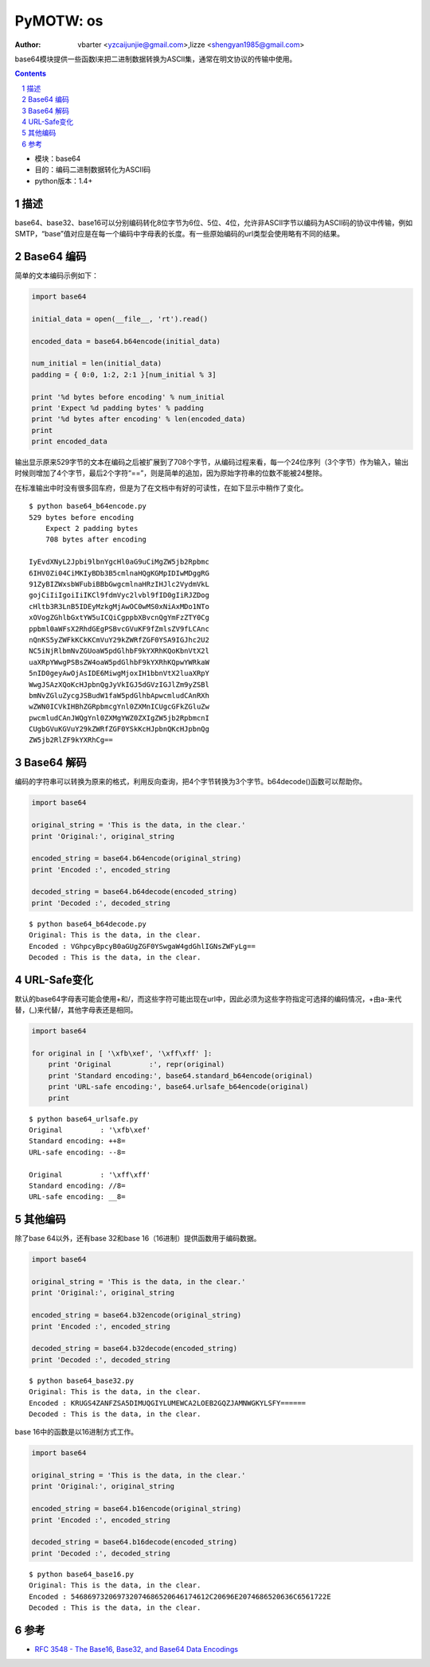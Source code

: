 PyMOTW: os
===============

:Author: vbarter <yzcaijunjie@gmail.com>,lizze <shengyan1985@gmail.com>

base64模块提供一些函数l来把二进制数据转换为ASCII集，通常在明文协议的传输中使用。

.. contents::
.. sectnum::

* 模块：base64
* 目的：编码二进制数据转化为ASCII码
* python版本：1.4+


描述
----

base64、base32、base16可以分别编码转化8位字节为6位、5位、4位，允许非ASCII字节以编码为ASCII码的协议中传输，例如SMTP，“base”值对应是在每一个编码中字母表的长度。有一些原始编码的url类型会使用略有不同的结果。


Base64 编码
---------------

简单的文本编码示例如下：

.. code-block:: python

    import base64

    initial_data = open(__file__, 'rt').read()

    encoded_data = base64.b64encode(initial_data)

    num_initial = len(initial_data)
    padding = { 0:0, 1:2, 2:1 }[num_initial % 3]

    print '%d bytes before encoding' % num_initial
    print 'Expect %d padding bytes' % padding
    print '%d bytes after encoding' % len(encoded_data)
    print
    print encoded_data
        
输出显示原来529字节的文本在编码之后被扩展到了708个字节，从编码过程来看，每一个24位序列（3个字节）作为输入，输出时候则增加了4个字节，最后2个字符“==”，则是简单的追加，因为原始字符串的位数不能被24整除。

在标准输出中时没有很多回车府，但是为了在文档中有好的可读性，在如下显示中稍作了变化。

::

   $ python base64_b64encode.py
   529 bytes before encoding
       Expect 2 padding bytes
       708 bytes after encoding

   IyEvdXNyL2Jpbi9lbnYgcHl0aG9uCiMgZW5jb2Rpbmc
   6IHV0Zi04CiMKIyBDb3B5cmlnaHQgKGMpIDIwMDggRG
   91ZyBIZWxsbWFubiBBbGwgcmlnaHRzIHJlc2VydmVkL
   gojCiIiIgoiIiIKCl9fdmVyc2lvbl9fID0gIiRJZDog
   cHltb3R3LnB5IDEyMzkgMjAwOC0wMS0xNiAxMDo1NTo
   xOVogZGhlbGxtYW5uICQiCgppbXBvcnQgYmFzZTY0Cg
   ppbml0aWFsX2RhdGEgPSBvcGVuKF9fZmlsZV9fLCAnc
   nQnKS5yZWFkKCkKCmVuY29kZWRfZGF0YSA9IGJhc2U2
   NC5iNjRlbmNvZGUoaW5pdGlhbF9kYXRhKQoKbnVtX2l
   uaXRpYWwgPSBsZW4oaW5pdGlhbF9kYXRhKQpwYWRkaW
   5nID0geyAwOjAsIDE6MiwgMjoxIH1bbnVtX2luaXRpY
   WwgJSAzXQoKcHJpbnQgJyVkIGJ5dGVzIGJlZm9yZSBl
   bmNvZGluZycgJSBudW1faW5pdGlhbApwcmludCAnRXh
   wZWN0ICVkIHBhZGRpbmcgYnl0ZXMnICUgcGFkZGluZw
   pwcmludCAnJWQgYnl0ZXMgYWZ0ZXIgZW5jb2RpbmcnI
   CUgbGVuKGVuY29kZWRfZGF0YSkKcHJpbnQKcHJpbnQg
   ZW5jb2RlZF9kYXRhCg==

Base64 解码
--------------

编码的字符串可以转换为原来的格式，利用反向查询，把4个字节转换为3个字节。b64decode()函数可以帮助你。

.. code-block:: python

    import base64

    original_string = 'This is the data, in the clear.'
    print 'Original:', original_string

    encoded_string = base64.b64encode(original_string)
    print 'Encoded :', encoded_string

    decoded_string = base64.b64decode(encoded_string)
    print 'Decoded :', decoded_string


::

   $ python base64_b64decode.py
   Original: This is the data, in the clear.
   Encoded : VGhpcyBpcyB0aGUgZGF0YSwgaW4gdGhlIGNsZWFyLg==
   Decoded : This is the data, in the clear.


URL-Safe变化
--------------

默认的base64字母表可能会使用+和/，而这些字符可能出现在url中，因此必须为这些字符指定可选择的编码情况，+由a-来代替，(_)来代替/，其他字母表还是相同。

.. code-block:: python

    import base64

    for original in [ '\xfb\xef', '\xff\xff' ]:
        print 'Original         :', repr(original)
        print 'Standard encoding:', base64.standard_b64encode(original)
        print 'URL-safe encoding:', base64.urlsafe_b64encode(original)
        print

::

   $ python base64_urlsafe.py
   Original         : '\xfb\xef'
   Standard encoding: ++8=
   URL-safe encoding: --8=

   Original         : '\xff\xff'
   Standard encoding: //8=
   URL-safe encoding: __8=

其他编码
------------

除了base 64以外，还有base 32和base 16（16进制）提供函数用于编码数据。

.. code-block:: python
    
    import base64

    original_string = 'This is the data, in the clear.'
    print 'Original:', original_string

    encoded_string = base64.b32encode(original_string)
    print 'Encoded :', encoded_string

    decoded_string = base64.b32decode(encoded_string)
    print 'Decoded :', decoded_string

::

   $ python base64_base32.py
   Original: This is the data, in the clear.
   Encoded : KRUGS4ZANFZSA5DIMUQGIYLUMEWCA2LOEB2GQZJAMNWGKYLSFY======
   Decoded : This is the data, in the clear.

base 16中的函数是以16进制方式工作。

.. code-block:: python

    import base64

    original_string = 'This is the data, in the clear.'
    print 'Original:', original_string

    encoded_string = base64.b16encode(original_string)
    print 'Encoded :', encoded_string

    decoded_string = base64.b16decode(encoded_string)
    print 'Decoded :', decoded_string

::

   $ python base64_base16.py
   Original: This is the data, in the clear.
   Encoded : 546869732069732074686520646174612C20696E2074686520636C6561722E
   Decoded : This is the data, in the clear.

参考
-----

* `RFC 3548 - The Base16, Base32, and Base64 Data Encodings <http://www.faqs.org/rfcs/rfc3548.html>`_
